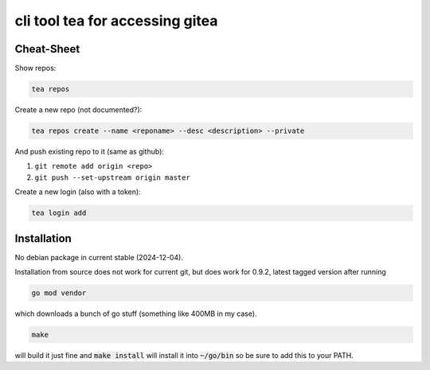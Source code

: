cli tool tea for accessing gitea
--------------------------------

Cheat-Sheet
...........

Show repos:

.. code::

   tea repos

Create a new repo (not documented?):

.. code::

   tea repos create --name <reponame> --desc <description> --private

And push existing repo to it (same as github):

#. ``git remote add origin <repo>``
#. ``git push --set-upstream origin master``

Create a new login (also with a token):

.. code:: shell

   tea login add


Installation
............

No debian package in current stable (2024-12-04).

Installation from source does not work for current git, but does work for 0.9.2, latest tagged version after running

.. code:: shell

   go mod vendor


which downloads a bunch of go stuff (something like 400MB in my case).

.. code:: shell

   make

will build it just fine and :code:`make install` will install it into :code:`~/go/bin` so be sure to add this to your PATH.
